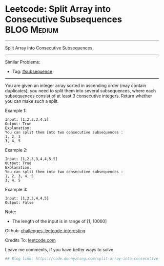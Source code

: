 * Leetcode: Split Array into Consecutive Subsequences           :BLOG:Medium:
#+STARTUP: showeverything
#+OPTIONS: toc:nil \n:t ^:nil creator:nil d:nil
:PROPERTIES:
:type:     subsequence
:END:
---------------------------------------------------------------------
Split Array into Consecutive Subsequences
---------------------------------------------------------------------
Similar Problems:
- Tag: [[https://code.dennyzhang.com/tag/subsequence][#subsequence]]
---------------------------------------------------------------------
You are given an integer array sorted in ascending order (may contain duplicates), you need to split them into several subsequences, where each subsequences consist of at least 3 consecutive integers. Return whether you can make such a split.

Example 1:
#+BEGIN_EXAMPLE
Input: [1,2,3,3,4,5]
Output: True
Explanation:
You can split them into two consecutive subsequences : 
1, 2, 3
3, 4, 5
#+END_EXAMPLE

Example 2:
#+BEGIN_EXAMPLE
Input: [1,2,3,3,4,4,5,5]
Output: True
Explanation:
You can split them into two consecutive subsequences : 
1, 2, 3, 4, 5
3, 4, 5
#+END_EXAMPLE

Example 3:
#+BEGIN_EXAMPLE
Input: [1,2,3,4,4,5]
Output: False
#+END_EXAMPLE

Note:
- The length of the input is in range of [1, 10000]

Github: [[url-external:https://github.com/DennyZhang/challenges-leetcode-interesting/tree/master/split-array-into-consecutive-subsequences][challenges-leetcode-interesting]]

Credits To: [[url-external:https://leetcode.com/problems/split-array-into-consecutive-subsequences/description/][leetcode.com]]

Leave me comments, if you have better ways to solve.

#+BEGIN_SRC python
## Blog link: https://code.dennyzhang.com/split-array-into-consecutive-subsequences

#+END_SRC
